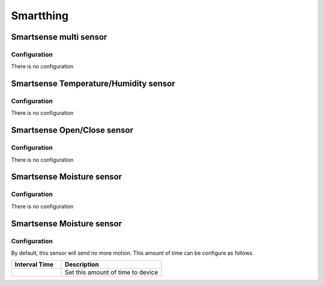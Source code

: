 Smartthing 
===========

.. _smartthing_sense_multi_sensor:

Smartsense multi sensor   
-------------------------

.. .. image:: ../../_static/images/zigbee/smartsense_multi_sensor.jpg 
..   :align: center


Configuration  
~~~~~~~~~~~~~~~
There is no configuration 



.. _smartthing_sense_temp_humidity_sensor:

Smartsense Temperature/Humidity sensor   
----------------------------------------

.. .. image:: ../../_static/images/zigbee/smartsense_temp_humidity_sensor.jpg 
..   :align: center


Configuration  
~~~~~~~~~~~~~~~
There is no configuration 


.. _smartthing_sense_open_close_sensor:

Smartsense Open/Close sensor   
----------------------------------------

.. .. image:: ../../_static/images/zigbee/smartsense_open_close_sensor.jpg 
..   :align: center


Configuration  
~~~~~~~~~~~~~~~
There is no configuration 


.. _smartthing_sense_moisture_sensor:

Smartsense Moisture sensor   
----------------------------------------

.. .. image:: ../../_static/images/zigbee/smartsense_moisture_sensor.jpg 
..   :align: center


Configuration  
~~~~~~~~~~~~~~~
There is no configuration



.. _smartthing_sense_motion_sensor:

Smartsense Moisture sensor 
----------------------------------------

.. .. image:: ../../_static/images/zigbee/smartsense_motion_sensor.jpg 
..   :align: center


Configuration  
~~~~~~~~~~~~~~~
By default, this sensor will send no more motion. 
This amount of time can be configure as follows. 

.. list-table::  
   :widths: 15 30
   :header-rows: 1

   * - Interval Time 
     - Description
   * - 
     - Set this amount of time to device 